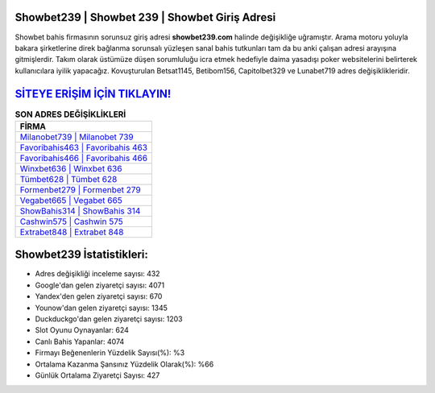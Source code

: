 ﻿Showbet239 | Showbet 239 | Showbet Giriş Adresi
===================================

.. image:: images/showbet-giris.jpg
   :width: 600
   
Showbet bahis firmasının sorunsuz giriş adresi **showbet239.com** halinde değişikliğe uğramıştır. Arama motoru yoluyla bakara şirketlerine direk bağlanma sorunsalı yüzleşen sanal bahis tutkunları tam da bu anki çalışan adresi arayışına gitmişlerdir. Takım olarak üstümüze düşen sorumluluğu icra etmek hedefiyle daima yasadışı poker websitelerini belirterek kullanıcılara iyilik yapacağız. Kovuşturulan Betsat1145, Betibom156, Capitolbet329 ve Lunabet719 adres değişiklikleridir.

`SİTEYE ERİŞİM İÇİN TIKLAYIN! <https://urlday.cc/git>`_
==============

.. list-table:: **SON ADRES DEĞİŞİKLİKLERİ**
   :widths: 100
   :header-rows: 1

   * - FİRMA
   * - `Milanobet739 | Milanobet 739 <milanobet739-milanobet-739-milanobet-giris-adresi.html>`_
   * - `Favoribahis463 | Favoribahis 463 <favoribahis463-favoribahis-463-favoribahis-giris-adresi.html>`_
   * - `Favoribahis466 | Favoribahis 466 <favoribahis466-favoribahis-466-favoribahis-giris-adresi.html>`_	 
   * - `Winxbet636 | Winxbet 636 <winxbet636-winxbet-636-winxbet-giris-adresi.html>`_	 
   * - `Tümbet628 | Tümbet 628 <tumbet628-tumbet-628-tumbet-giris-adresi.html>`_ 
   * - `Formenbet279 | Formenbet 279 <formenbet279-formenbet-279-formenbet-giris-adresi.html>`_
   * - `Vegabet665 | Vegabet 665 <vegabet665-vegabet-665-vegabet-giris-adresi.html>`_	 
   * - `ShowBahis314 | ShowBahis 314 <showbahis314-showbahis-314-showbahis-giris-adresi.html>`_
   * - `Cashwin575 | Cashwin 575 <cashwin575-cashwin-575-cashwin-giris-adresi.html>`_
   * - `Extrabet848 | Extrabet 848 <extrabet848-extrabet-848-extrabet-giris-adresi.html>`_
	 
Showbet239 İstatistikleri:
===================================	 
* Adres değişikliği inceleme sayısı: 432
* Google'dan gelen ziyaretçi sayısı: 4071
* Yandex'den gelen ziyaretçi sayısı: 670
* Younow'dan gelen ziyaretçi sayısı: 1345
* Duckduckgo'dan gelen ziyaretçi sayısı: 1203
* Slot Oyunu Oynayanlar: 624
* Canlı Bahis Yapanlar: 4074
* Firmayı Beğenenlerin Yüzdelik Sayısı(%): %3
* Ortalama Kazanma Şansınız Yüzdelik Olarak(%): %66
* Günlük Ortalama Ziyaretçi Sayısı: 427
